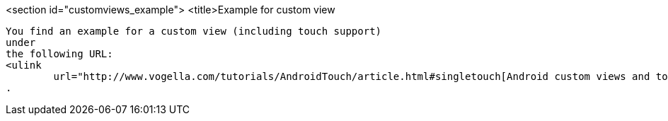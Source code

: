 <section id="customviews_example">
	<title>Example for custom view
	
		You find an example for a custom view (including touch support)
		under
		the following URL:
		<ulink
			url="http://www.vogella.com/tutorials/AndroidTouch/article.html#singletouch[Android custom views and touch]
		.
	

